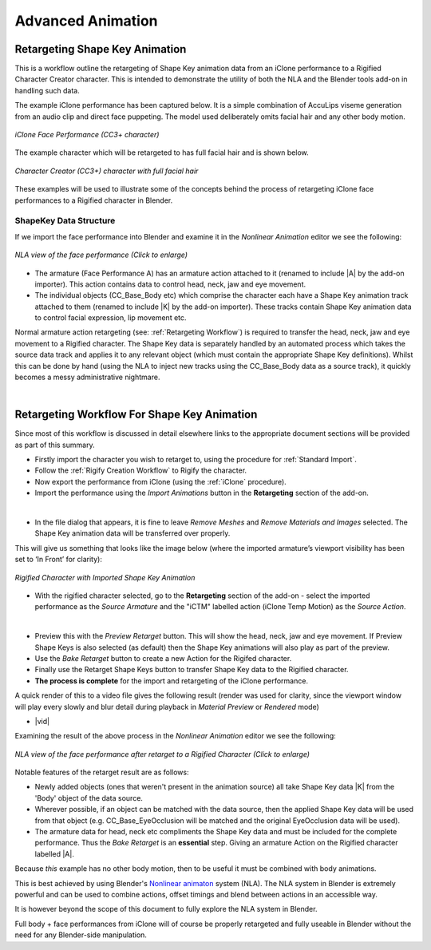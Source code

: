 .. _Nonlinear animaton: https://docs.blender.org/manual/en/latest/editors/nla/index.html

.. |br2| raw:: html

   <br /><br />

.. |br| raw:: html

   <br />

~~~~~~~~~~~~~~~~~~~~
 Advanced Animation
~~~~~~~~~~~~~~~~~~~~

Retargeting Shape Key Animation
===============================

This is a workflow outline the retargeting of Shape Key animation data from an iClone performance to a Rigified Character Creator character.  This is intended to demonstrate the utility of both the NLA and the Blender tools add-on in handling such data.

The example iClone performance has been captured below.  It is a simple combination of AccuLips viseme generation from an audio clip and direct face puppeting.  The model used deliberately omits facial hair and any other body motion.

.. figure:: images/iclone_face_performance.gif
    :align: center
    :width: 450

    *iClone Face Performance (CC3+ character)*

The example character which will be retargeted to has full facial hair and is shown below.

.. figure:: images/face_target.png
    :align: center
    :width: 300

    *Character Creator (CC3+) character with full facial hair*

These examples will be used to illustrate some of the concepts behind the process of retargeting iClone face performances to a Rigified character in Blender.

ShapeKey Data Structure
-----------------------

If we import the face performance into Blender and examine it in the *Nonlinear Animation* editor we see the following:

.. figure:: images/nla_source.png
    :align: center
    :width: 450

    *NLA view of the face performance (Click to enlarge)*

- The armature (Face Performance A) has an armature action attached to it (renamed to include \|A\| by the add-on importer).  This action contains data to control head, neck, jaw and eye movement.

- The individual objects (CC_Base_Body etc) which comprise the character each have a Shape Key animation track attached to them (renamed to include \|K\| by the add-on importer).  These tracks contain Shape Key animation data to control facial expression, lip movement etc.

Normal armature action retargeting (see: :ref:`Retargeting Workflow`) is required to transfer the head, neck, jaw and eye movement to a Rigified character.  The Shape Key data is separately handled by an automated process which takes the source data track and applies it to any relevant object (which must contain the appropriate Shape Key definitions). Whilst this can be done by hand (using the NLA to inject new tracks using the CC_Base_Body data as a source track), it quickly becomes a messy administrative nightmare.

|

Retargeting Workflow For Shape Key Animation
============================================

Since most of this workflow is discussed in detail elsewhere links to the appropriate document sections will be provided as part of this summary.

- Firstly import the character you wish to retarget to, using the procedure for :ref:`Standard Import`.

- Follow the :ref:`Rigify Creation Workflow` to Rigify the character.

- Now export the performance from iClone (using the :ref:`iClone` procedure).

- Import the performance using the *Import Animations* button in the **Retargeting** section of the add-on.

.. image:: images/retarget_import.png
    :align: center

|

- In the file dialog that appears, it is fine to leave *Remove Meshes* and *Remove Materials and Images* selected.  The Shape Key animation data will be transferred over properly.

This will give us something that looks like the image below (where the imported armature’s viewport visibility has been set to ‘In Front’ for clarity):

.. figure:: images/shapekey_import.png
    :align: center
    :width: 450

    *Rigified Character with Imported Shape Key Animation*

- With the rigified character selected, go to the **Retargeting** section of the add-on - select the imported performance as the *Source Armature* and the "iCTM" labelled action (iClone Temp Motion) as the *Source Action*.

.. image:: images/face_performance_retarget_src.png
    :align: center

|

- Preview this with the *Preview Retarget* button.  This will show the head, neck, jaw and eye movement.  If Preview Shape Keys is also selected (as default) then the Shape Key animations will also play as part of the preview.

- Use the *Bake Retarget* button to create a new Action for the Rigifed character.

- Finally use the Retarget Shape Keys button to transfer Shape Key data to the Rigified character.

- **The process is complete** for the import and retargeting of the iClone performance.

A quick render of this to a video file gives the following result (render was used for clarity, since the viewport window will play every slowly and blur detail during playback in *Material Preview* or *Rendered* mode)


.. |vid| raw:: html

    <video controls src="_static/retarget.mp4"></video> 

+ |vid|

Examining the result of the above process in the *Nonlinear Animation* editor we see the following:

.. figure:: images/nla_dest.png
    :align: center
    :width: 450

    *NLA view of the face performance after retarget to a Rigified Character (Click to enlarge)*

Notable features of the retarget result are as follows:

- Newly added objects (ones that weren't present in the animation source) all take Shape Key data \|K\| from the 'Body' object of the data source.

- Wherever possible, if an object can be matched with the data source, then the applied Shape Key data will be used from that object (e.g. CC_Base_EyeOcclusion will be matched and the original EyeOcclusion data will be used).

- The armature data for head, neck etc compliments the Shape Key data and must be included for the complete performance.  Thus the *Bake Retarget* is an **essential** step.  Giving an armature Action on the Rigified character labelled \|A\|.

Because *this* example has no other body motion, then to be useful it must be combined with body animations.

This is best achieved by using Blender's `Nonlinear animaton`_ system (NLA). The NLA system in Blender is extremely powerful and can be used to combine actions, offset timings and blend between actions in an accessible way.

It is however beyond the scope of this document to fully explore the NLA system in Blender.

Full body + face performances from iClone will of course be properly retargeted and fully useable in Blender without the need for any Blender-side manipulation.